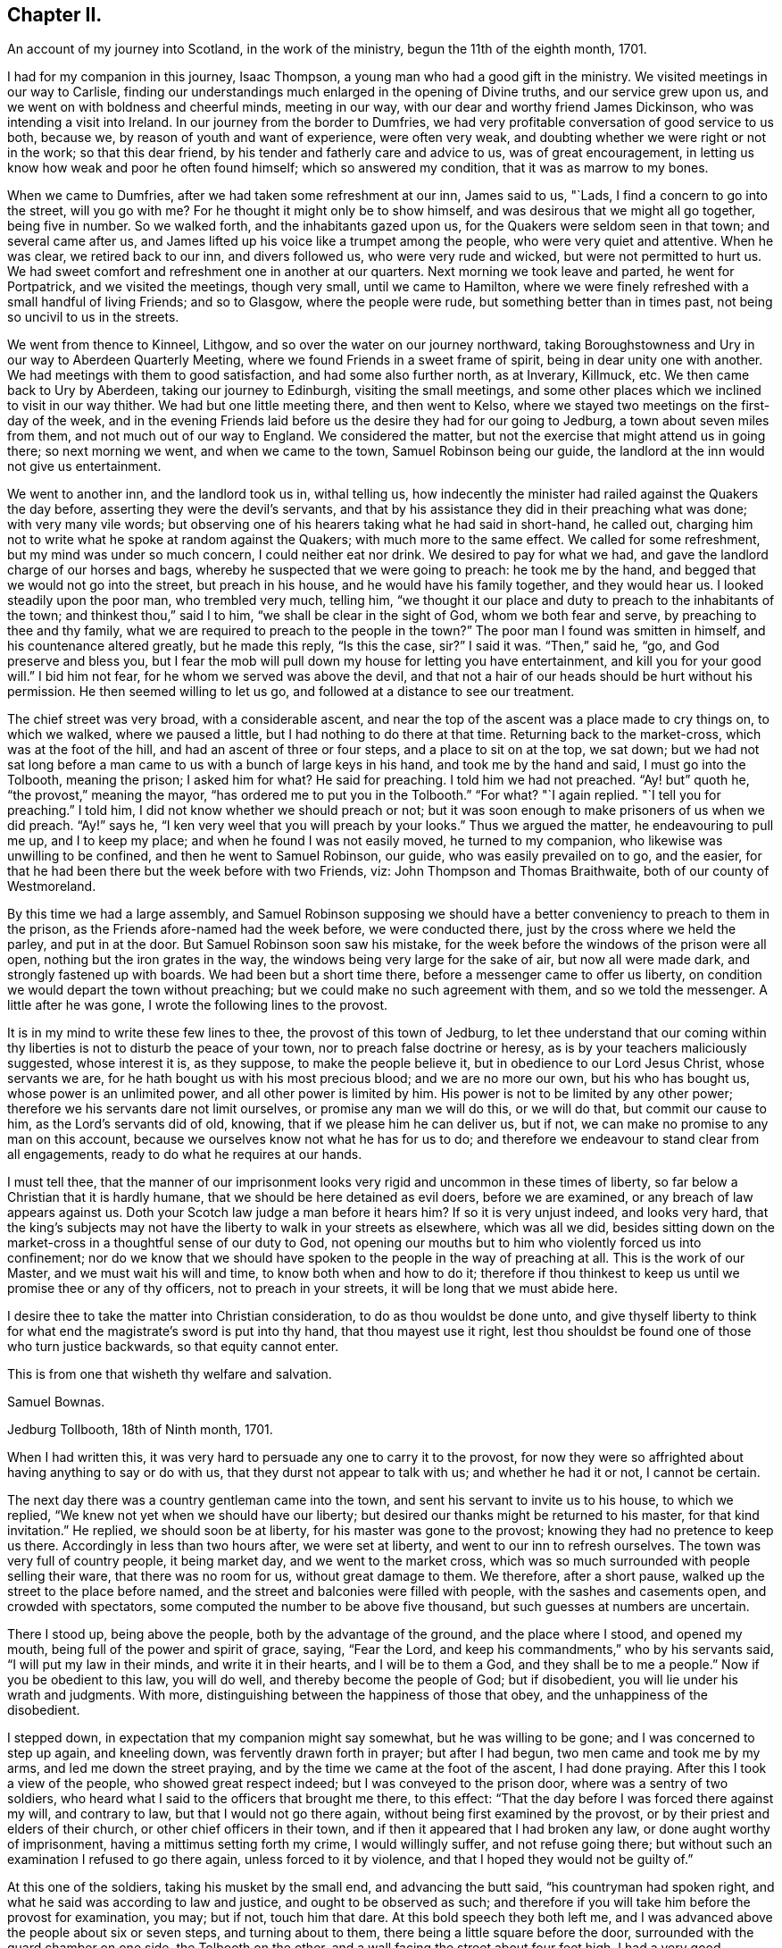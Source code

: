 == Chapter II.

[.chapter-subtitle--blurb]
An account of my journey into Scotland, in the work of the ministry,
begun the 11th of the eighth month, 1701.

I had for my companion in this journey, Isaac Thompson,
a young man who had a good gift in the ministry.
We visited meetings in our way to Carlisle,
finding our understandings much enlarged in the opening of Divine truths,
and our service grew upon us, and we went on with boldness and cheerful minds,
meeting in our way, with our dear and worthy friend James Dickinson,
who was intending a visit into Ireland.
In our journey from the border to Dumfries,
we had very profitable conversation of good service to us both, because we,
by reason of youth and want of experience, were often very weak,
and doubting whether we were right or not in the work; so that this dear friend,
by his tender and fatherly care and advice to us, was of great encouragement,
in letting us know how weak and poor he often found himself;
which so answered my condition, that it was as marrow to my bones.

When we came to Dumfries, after we had taken some refreshment at our inn,
James said to us, "`Lads, I find a concern to go into the street, will you go with me?
For he thought it might only be to show himself,
and was desirous that we might all go together, being five in number.
So we walked forth, and the inhabitants gazed upon us,
for the Quakers were seldom seen in that town; and several came after us,
and James lifted up his voice like a trumpet among the people,
who were very quiet and attentive.
When he was clear, we retired back to our inn, and divers followed us,
who were very rude and wicked, but were not permitted to hurt us.
We had sweet comfort and refreshment one in another at our quarters.
Next morning we took leave and parted, he went for Portpatrick,
and we visited the meetings, though very small, until we came to Hamilton,
where we were finely refreshed with a small handful of living Friends; and so to Glasgow,
where the people were rude, but something better than in times past,
not being so uncivil to us in the streets.

We went from thence to Kinneel, Lithgow, and so over the water on our journey northward,
taking Boroughstowness and Ury in our way to Aberdeen Quarterly Meeting,
where we found Friends in a sweet frame of spirit, being in dear unity one with another.
We had meetings with them to good satisfaction, and had some also further north,
as at Inverary, Killmuck, etc.
We then came back to Ury by Aberdeen, taking our journey to Edinburgh,
visiting the small meetings,
and some other places which we inclined to visit in our way thither.
We had but one little meeting there, and then went to Kelso,
where we stayed two meetings on the first-day of the week,
and in the evening Friends laid before us the desire they had for our going to Jedburg,
a town about seven miles from them, and not much out of our way to England.
We considered the matter, but not the exercise that might attend us in going there;
so next morning we went, and when we came to the town, Samuel Robinson being our guide,
the landlord at the inn would not give us entertainment.

We went to another inn, and the landlord took us in, withal telling us,
how indecently the minister had railed against the Quakers the day before,
asserting they were the devil`'s servants,
and that by his assistance they did in their preaching what was done;
with very many vile words;
but observing one of his hearers taking what he had said in short-hand, he called out,
charging him not to write what he spoke at random against the Quakers;
with much more to the same effect.
We called for some refreshment, but my mind was under so much concern,
I could neither eat nor drink.
We desired to pay for what we had, and gave the landlord charge of our horses and bags,
whereby he suspected that we were going to preach: he took me by the hand,
and begged that we would not go into the street, but preach in his house,
and he would have his family together, and they would hear us.
I looked steadily upon the poor man, who trembled very much, telling him,
"`we thought it our place and duty to preach to the inhabitants of the town;
and thinkest thou,`" said I to him, "`we shall be clear in the sight of God,
whom we both fear and serve, by preaching to thee and thy family,
what we are required to preach to the people in the town?`"
The poor man I found was smitten in himself, and his countenance altered greatly,
but he made this reply, "`Is this the case, sir?`"
I said it was.
"`Then,`" said he, "`go, and God preserve and bless you,
but I fear the mob will pull down my house for letting you have entertainment,
and kill you for your good will.`"
I bid him not fear, for he whom we served was above the devil,
and that not a hair of our heads should be hurt without his permission.
He then seemed willing to let us go, and followed at a distance to see our treatment.

The chief street was very broad, with a considerable ascent,
and near the top of the ascent was a place made to cry things on, to which we walked,
where we paused a little, but I had nothing to do there at that time.
Returning back to the market-cross, which was at the foot of the hill,
and had an ascent of three or four steps, and a place to sit on at the top,
we sat down;
but we had not sat long before a man came to
us with a bunch of large keys in his hand,
and took me by the hand and said, I must go into the Tolbooth, meaning the prison;
I asked him for what?
He said for preaching.
I told him we had not preached.
"`Ay! but`" quoth he, "`the provost,`" meaning the mayor,
"`has ordered me to put you in the Tolbooth.`"
"`For what?
"`I again replied.
"`I tell you for preaching.`"
I told him, I did not know whether we should preach or not;
but it was soon enough to make prisoners of us when we did preach.
"`Ay!`" says he, "`I ken very weel that you will preach by your looks.`"
Thus we argued the matter, he endeavouring to pull me up, and I to keep my place;
and when he found I was not easily moved, he turned to my companion,
who likewise was unwilling to be confined, and then he went to Samuel Robinson,
our guide, who was easily prevailed on to go, and the easier,
for that he had been there but the week before with two Friends, viz:
John Thompson and Thomas Braithwaite, both of our county of Westmoreland.

By this time we had a large assembly,
and Samuel Robinson supposing we should have a better
conveniency to preach to them in the prison,
as the Friends afore-named had the week before, we were conducted there,
just by the cross where we held the parley, and put in at the door.
But Samuel Robinson soon saw his mistake,
for the week before the windows of the prison were all open,
nothing but the iron grates in the way, the windows being very large for the sake of air,
but now all were made dark, and strongly fastened up with boards.
We had been but a short time there, before a messenger came to offer us liberty,
on condition we would depart the town without preaching;
but we could make no such agreement with them, and so we told the messenger.
A little after he was gone, I wrote the following lines to the provost.

[.embedded-content-document.letter]
--

It is in my mind to write these few lines to thee, the provost of this town of Jedburg,
to let thee understand that our coming within thy
liberties is not to disturb the peace of your town,
nor to preach false doctrine or heresy, as is by your teachers maliciously suggested,
whose interest it is, as they suppose, to make the people believe it,
but in obedience to our Lord Jesus Christ, whose servants we are,
for he hath bought us with his most precious blood; and we are no more our own,
but his who has bought us, whose power is an unlimited power,
and all other power is limited by him.
His power is not to be limited by any other power;
therefore we his servants dare not limit ourselves, or promise any man we will do this,
or we will do that, but commit our cause to him, as the Lord`'s servants did of old,
knowing, that if we please him he can deliver us, but if not,
we can make no promise to any man on this account,
because we ourselves know not what he has for us to do;
and therefore we endeavour to stand clear from all engagements,
ready to do what he requires at our hands.

I must tell thee,
that the manner of our imprisonment looks very rigid
and uncommon in these times of liberty,
so far below a Christian that it is hardly humane,
that we should be here detained as evil doers, before we are examined,
or any breach of law appears against us.
Doth your Scotch law judge a man before it hears him?
If so it is very unjust indeed, and looks very hard,
that the king`'s subjects may not have the liberty to walk in your streets as elsewhere,
which was all we did,
besides sitting down on the market-cross in a thoughtful sense of our duty to God,
not opening our mouths but to him who violently forced us into confinement;
nor do we know that we should have spoken to the people in the way of preaching at all.
This is the work of our Master, and we must wait his will and time,
to know both when and how to do it;
therefore if thou thinkest to keep us until we promise thee or any of thy officers,
not to preach in your streets, it will be long that we must abide here.

I desire thee to take the matter into Christian consideration,
to do as thou wouldst be done unto,
and give thyself liberty to think for what end the
magistrate`'s sword is put into thy hand,
that thou mayest use it right,
lest thou shouldst be found one of those who turn justice backwards,
so that equity cannot enter.

[.signed-section-closing]
This is from one that wisheth thy welfare and salvation.

[.signed-section-signature]
Samuel Bownas.

[.signed-section-context-close]
Jedburg Tollbooth, 18th of Ninth month, 1701.

--

When I had written this, it was very hard to persuade any one to carry it to the provost,
for now they were so affrighted about having anything to say or do with us,
that they durst not appear to talk with us; and whether he had it or not,
I cannot be certain.

The next day there was a country gentleman came into the town,
and sent his servant to invite us to his house, to which we replied,
"`We knew not yet when we should have our liberty;
but desired our thanks might be returned to his master, for that kind invitation.`"
He replied, we should soon be at liberty, for his master was gone to the provost;
knowing they had no pretence to keep us there.
Accordingly in less than two hours after, we were set at liberty,
and went to our inn to refresh ourselves.
The town was very full of country people, it being market day,
and we went to the market cross,
which was so much surrounded with people selling their ware,
that there was no room for us, without great damage to them.
We therefore, after a short pause, walked up the street to the place before named,
and the street and balconies were filled with people, with the sashes and casements open,
and crowded with spectators, some computed the number to be above five thousand,
but such guesses at numbers are uncertain.

There I stood up, being above the people, both by the advantage of the ground,
and the place where I stood, and opened my mouth,
being full of the power and spirit of grace, saying, "`Fear the Lord,
and keep his commandments,`" who by his servants said,
"`I will put my law in their minds, and write it in their hearts,
and I will be to them a God, and they shall be to me a people.`"
Now if you be obedient to this law, you will do well,
and thereby become the people of God; but if disobedient,
you will lie under his wrath and judgments.
With more, distinguishing between the happiness of those that obey,
and the unhappiness of the disobedient.

I stepped down, in expectation that my companion might say somewhat,
but he was willing to be gone; and I was concerned to step up again, and kneeling down,
was fervently drawn forth in prayer; but after I had begun,
two men came and took me by my arms, and led me down the street praying,
and by the time we came at the foot of the ascent, I had done praying.
After this I took a view of the people, who showed great respect indeed;
but I was conveyed to the prison door, where was a sentry of two soldiers,
who heard what I said to the officers that brought me there, to this effect:
"`That the day before I was forced there against my will, and contrary to law,
but that I would not go there again, without being first examined by the provost,
or by their priest and elders of their church, or other chief officers in their town,
and if then it appeared that I had broken any law, or done aught worthy of imprisonment,
having a mittimus setting forth my crime, I would willingly suffer,
and not refuse going there; but without such an examination I refused to go there again,
unless forced to it by violence, and that I hoped they would not be guilty of.`"

At this one of the soldiers, taking his musket by the small end,
and advancing the butt said, "`his countryman had spoken right,
and what he said was according to law and justice, and ought to be observed as such;
and therefore if you will take him before the provost for examination, you may;
but if not, touch him that dare.
At this bold speech they both left me,
and I was advanced above the people about six or seven steps, and turning about to them,
there being a little square before the door,
surrounded with the guard chamber on one side, the Tolbooth on the other,
and a wall facing the street about four feet high,
I had a very good opportunity to speak to them, which I did,
about a quarter or near half an hour, and they were very quiet and civil.
When I had done, and acknowledged the soldier`'s kindness and civility towards me,
who said "`It was his duty to do it,`" I came down the steps,
the people crowding very close to see as well as hear me, but they divided soon,
making a lane for my passage, showing me considerable respect in their way.
Some said, "`You have done them, sir, you have done them,
sir;`" meaning thereby I had got the victory.
All was very quiet, save that one or more would have forced a horse over us,
but was prevented by the rest.
Not the least unhandsomeness appeared amongst them save that.
Retiring to our inn, I was full of peace and comfort.

By this time the day was much spent, and concluding to stay that night,
we ordered some refreshment to be got for us, for I found myself in want of it.
It was soon got ready, and we invited our host to share with us, who willingly did so,
showing his good liking to what had been said; adding,
he never saw the people so struck and give so good attention;
nor did ever he see so large a multitude who heard
so intelligibly down to the very foot of the hill,
which was, as he supposed, not much less than two hundred yards in length, and,
by computation, I took the street to be upwards of thirty yards wide,
and all that space much crowded.
I gave him a hint of his fear,
putting him in mind that our duty in preaching to that multitude,
could not possibly be discharged by preaching to him and his family,
and he acknowledged it was right in us to do as we did.

By this time the evening closed in,
and some gentlemen sent word that they would gladly pay us a visit,
if we would permit it, and the landlord, I saw, earnestly desired we would.
He had a very large room, into which we went, and they soon came to us,
and quickly fell into conversation, for they are very full of talk about religion,
and very tenacious in their opinions upon it.
The first article of dispute was,
about "`the rule of faith and practice;`" and this was argued, pro and con,
nearly half an hour, between them and our guide, Samuel Robinson,
who was a very sensible religious young man, and had a good share of learning also;
but I found they made nothing of it.
Our opponents would endeavour, in their way,
to make out the Scriptures to be the only rule of faith,
and the Spirit we professed to be guided by, to be subordinate to the text.
I hitherto had said nothing, but now desired a few words by way of question,
the answering of which might bring this dispute to a point.
I said I thought not to take the argument from my friend Robinson,
whom I took to be more capable to support it than I. All were very willing to hear me;
and I began to state the difference between us thus; "`We all agree,
that the Scriptures are a rule of faith and practice; do we not?`"
This was granted.
"`The difference lies here, if I take it right, we say it is a rule; you say,
it is the only rule; this is the point in dispute, is it not?`"
this was likewise granted.
Then I proceeded thus; "`allowing what you say to be true,
it must be considered that all instrumental rules are made,
whether they relate to spiritual or temporal affairs,
and must be contrived and adapted to answer the end for which they are made.`"
This was allowed also.
"`And as the text is a rule made, contrived and adapted for spiritual affairs,
who made it so?
since the text could not make itself.`"
Here was a long pause; at last one replied,
"`Holy men writ as they were moved by the Holy Ghost.`"
Here was a long pause again; "`and,`" said I, "`is this your mind?`"
"`It is the plain words of the text,`" said another: "`Granting this,
then it must by your concession be allowed,
that the Spirit gave forth or made the Scriptures, by the medium of holy men;
therefore the Spirit gave forth the text: now judge you, whether a rule made,
or the author who made that rule, be subordinate?`"
There was a pause for a little while, and one of the company said, "`You are done,
you are done,`" meaning they had lost the victory,
"`the Scriptures must be subordinate to the Spirit that gave them forth.`"
I replied thus, "`We believe concerning the text, that it is a rule,
and the best external rule we have; but that the Spirit,
which gave it us by the medium of holy men,
is the principal rule of faith and practice.`"

Thus this debate ended, and they started another about baptism; but that was soon ended.
Our friend Robinson, was an over match for them by far about it.
Then they had a few words about the bread and wine; which held but little time,
for they allowed these ceremonies to be external parts of religion.
Then they came to preaching, and stated the question thus;
"`We know how our own teachers come by their ministry,
and by what authority they preach,`" meaning their learning,
and laying on the hands of the presbytery at their ordination, etc.,
"`but we want to know, how your preachers come by their ministry,
and by what authority they preach?`"
Here our friend reasoned with them some time, but they either could not,
or would not be convinced with his words; so he told the company plainly,
"`that he never did preach, and therefore would leave it to those who did,
to give account how they came by it.`"
I was, all the time that they bandied this affair, under a great concern,
fearing how we might come off;
but when Samuel Robinson laid the matter so justly and fairly at our door,
there was so considerable a space of silence, that they expected nothing from us,
but began other discourse, till I could no longer withhold;
and bespeaking their silence and attention, was willing to relate to them,
how I came by my ministry; to which they listened with close attention.
Then I premised, as an introduction before I came to the matter itself,
that "`although in the thread of my discourse,
something might appear liable to an objection,
I entreated the favour of them all to hear me out,
as what I might say afterwards would perhaps solve their objections,
without giving me or themselves any interruption;`" to which, with one voice,
they all assented, as a reasonable and just request, and I proceeded as follows:

My father was a cordwainer, who lived by his trade of making shoes,
and died before I was a month old,
leaving my mother a small patrimony of about four pounds a year, to keep herself, me,
and one son more, who was about seven years old when my father died.
My mother gave me a religious education in this same way.
When I was fit to go to school, I was sent there until I was ten or eleven years old,
and then was taken from school and put to keep sheep: my earnings, though very small,
giving some assistance to my mother, who had bound my brother an apprentice.
I was kept close to attend the flock when wanted,
and afterwards put an apprentice to a blacksmith, still going to our own meetings,
but did not understand the rudiments of the religion I was trained up in,
but was addicted to the pleasures of the times.
When I went to meeting, I knew not how to employ my thoughts, and often, yea, very often,
the greatest part of the meeting, for want of a proper employment of thought,
I spent in sleeping; for the preaching, which was pretty much, I did not understand.
Thus two or three years of my apprenticeship I spent
with very little sense of God or religion.

But so it fell out, that a young woman came to visit our meeting, and in her preaching,
seemed to direct her words to me, which were to this effect;
"`A traditional Quaker--thou goes from the meeting as thou comes to it;
and comes to it as thou went from it, having no profit by doing so;
but what wilt thou do in the end thereof?`"
These words were so suited to my then state, that I was pricked to the very heart,
crying out in secret, "`Lord!
How shall I do to mend it?
I would willingly do it if I knew how:`" A voice in my breast replied, "`Look unto me,
and thou shalt find help.`"
From that time forward I found it true,
that what is to be known of God and of true religion, is revealed within;
and relying on the Lord,
who began thus to reveal his power in me and let me see
that I must depend on him for strength and salvation,
the Scriptures seemed to be unsealed, and made clear to my understanding; such as,
"`being born from above,`" and that which is to be known of God is made manifest in us;
and also that text which says, "`The kingdom of God is within.`"
The Lord opened my understanding by his Spirit,
to see the proper qualification and call of true ministers,
that it was not external but internal, and the heart must first be sanctified,
before the Divine anointing could be expected.
Thus for some time I went on in my religious duties with great success,
and I found I gained much in spiritual and Divine knowledge.

As I was going to meeting on that day commonly called Sunday, it came into my mind,
that if I was watchful and obedient, carefully minding to keep my place,
and to follow that guide I was now acquainted with, I should be made a teacher of others.
I proceeded on my way to meeting, and being sat down therein,
in a short time I felt the power of the Spirit very strong upon me,
to speak a few sentences.
But oh! the reasoning and excuses I formed in my weak mind,
that I might be spared from this work some time longer;
and the weight seemed to be taken from me for that time.
The trouble and uneasiness which I afterwards went through, made me enter into covenant,
that if ever the like offer was made me, I would give up to the heavenly vision.
The trouble of my mind affected my countenance so much,
that it gave my master reason to examine me, how it was: I gave him a candid account,
adding my fear that my offence was so great, I should be rejected as a cast-away.
But he comforted me, with urging various examples of the like kind, for my encouragement,
no way doubting but that at the next meeting the same concern would come upon me,
to which he advised me to give up, with a sympathizing spirit of love,
in comfortable exhortations confirmed by Scripture examples: and as he had said,
before I had sat in the next meeting an hour and a half, the same concern came upon me,
and I had now to deliver the same words with the
same authority as I did when in that meeting,
"`Fear not them which kill the body, but are not able to kill the soul:
but rather fear him who is able to destroy both body
and soul in hell.--I say fear ye him,
who will terribly shake the earth,
that all which is movable may be shaken and removed out of the way;
and that which is immovable may stand.`"
This was the first appearance I made in public, as a preacher.
By this time I found, that the power of the Gospel was over them,
by their wiping of their eyes;
and I was assisted to go on with strength of argument and demonstration; adding,
that then I had nearly three years of my time to serve,
which I did with great faithfulness to my master; preaching a little at times,
but not very frequently, yet to the great satisfaction of my brethren.

Before my time was expired I found a concern upon me to travel abroad as a minister;
and I acquainted my master therewith, who had been as a father to me.
He told me, before I went on that errand, I must acquaint the elders therewith,
and lay it before the Monthly Meeting, setting forth the service thereof,
to take care of our poor, and to deal with offenders,
who were a scandal by their ill conduct to their profession,
and sundry other matters cognizable in those meetings, that they might judge,
whether my concern was right, and give me a letter of recommendation or certificate,
to signify their unity and satisfaction therein; which I did accordingly:
and with some very suitable advice to my then present infant state as a minister,
they gave me a certificate or a letter of recommendation, and signed it in the meeting,
as is usual in such cases.
I accomplished that journey, and was, at my return, called upon to give account thereof,
and to deliver up my certificate.

After which, in a short time, I had another journey before me, and by our discipline,
or church government, was obliged to go to the same meeting for a fresh certificate,
which was readily granted; and the brethren rejoiced at my improvement,
advising me to render the honour thereof where due.
At my return, I was obliged to attend the said meeting,
and give account of my travels as before.
This practice amongst us is judged needful,
lest any one should swerve from their first foundation,
and undertake to preach without a right commission,
and so impose upon Friends who know them not.

In a little time I was concerned to take another journey,
and laid before the said meeting my concern, as above said, and had a certificate.
At my return, I gave account as before, and delivered my certificate:
after which I had a concern to visit this nation in this very journey,
and laid my concern before the said meeting, had a certificate readily granted me,
and pulling it out of my pocket-book, said, here it is.
At which, one of them took it, and, at the desire of the rest read it;
and it was returned me with a profound silence.
I proceeded to add, that I had visited all that kingdom,
where I found drawings in my spirit to go, and this, so far as I yet see,
is the last place; and now I must leave you to judge,
whether it is not reasonable for you to conclude,
at least that I think myself constrained by an Almighty power,
else how could I have exposed myself to such an unruly
mob as I have preached to this day?
Here I stopped; and one in the company asked,
if all our preachers came by their ministry this same way?
To which I replied, I could not give account how another man might receive his ministry,
but I have given you a faithful and candid account how I received mine.

My companion was full of matter to relate,
by giving them an account how he came by his ministry, but let in a fear,
that what he might add, would hurt the cause.
One of the company said, it is enough that we have heard,
and so he was very handsomely excused.

The night, by the time this was over, being far spent,
it being some time past the middle, a reckoning was called,
and they would not allow us to pay any part thereof,
but took leave of us with great affection; and the country gentleman,
who was assisting to our liberty, gave us a very kind invitation to his house,
which we received very thankfully; but being engaged in our minds for England,
had not freedom to go with him: so we parted in a very loving and friendly manner.
We being now left to ourselves, I had an opportunity to reflect on what had passed,
and to examine my whole conduct all that day; a practice I frequently used,
after a more than common day`'s service;
and indeed after every opportunity of an enlargement in my gift,
by experience finding the best instructor in my own bosom,
to show where I hit the matter or missed it.
In considering why I began so low as my father,
setting forth my manner of education and trade,
which seemed to have no relation to my call to the ministry,
I saw the reason thereof to be, that they might not think my ministry to have,
in the least, any dependance upon literature;
a qualification much depended on for the work of the ministry amongst them,
and some of them will not take any notice of any other sort: if a man,
for they will not admit a woman to have any part in this work,
be never so Divinely fitted by the Spirit, yet if he want human learning,
it is all nothing with them.
Thus the wisdom of truth, which I did not see so plainly at first,
appeared to my understanding very clearly:
and on a close and narrow inspection into this day`'s work, I found inward peace,
a joy spring in my heart that I could not set forth by words.
My companion had more ease and true content than I feared he could have,
by reason of his not coming up in his service,
to let the company know how he came by his ministry, and by what authority he preached.

I have been more particular in the relation of this
day`'s work than I otherwise should have been,
as containing in it such signal marks of Providence; first,
that we should be detained in hold, just till the people from the country were come in;
and then set at liberty to say what the Lord gave us.
And thirdly,
that we had so seasonable an opportunity to explain our practice as to the ministry, viz:
the conduct of the Society towards them;
and likewise the service of our Monthly Meetings respecting the poor, marriages,
admonishing offenders, making up differences,
granting of certificates to such as saw cause to
remove themselves from one Monthly Meeting to another,
as well as to ministers.
Their showing so much kindness, and raising no objection to anything said on these heads,
plainly demonstrated their good liking and satisfaction therewith.

The next morning we set out for England,
and by the evening got amongst Friends in the border,
within the compass of Sowport meeting, and had some meetings, as at the border, Scotby,
Carlisle, and some others.
I came to my old master Samuel Parrot`'s, having no place to retire to as home,
but sometimes I was at Sedgwick, and sometimes quartered with my friend Robert Chambers,
and sometimes at Kendal, and at Gateside, at honest William Simpson`'s,
where I occasionally helped them in their business, he being a blacksmith.
I was now preparing myself for a journey into America, and was nearly ready;
and I had an opportunity to take my leave of the neighbouring meetings, as Dent,
Garsdale, Sedberg, Grayrigg, Kendal, Preston, with divers others thereabouts.
That at Preston was the most memorable and solid,
the sense whereof continued with me all over America, at times.

I went thence to Yelland,
and many Friends came to that meeting from other places to take leave of me,
so that it was a very large and living meeting;
and I parted with my brethren in great love and unity.
I then came by Wray, Bentham, Settle and Airton;
that great and good man William Ellis being then living, and full of power,
having great and solid experience concerning the work of the ministry,
he was very edifying to me, by the wholesome counsel he gave.
James Wilson was with me, who was not at that time a public minister,
yet of great service in visiting families,
being closely engaged in spirit for maintaining good order and discipline;
and we being both very young in these things,
this worthy friend gave such advice to us both,
with respect to a faithful coming up in our services, that we could with good reason say,
that his words were like apples of gold in pictures of silver;
for a long time after the sense and virtue of them dwelt on my mind,
to my great advantage.
We stayed with him one night, and had a small meeting,
in which the preference and value I had for him,
together with an awe that was upon my spirit concerning
his great services and experience as a minister,
took such a place in my mind, that I was silent before him.
Next day we took our leave, and he brought us on our way a little,
heartily praying at parting, that I might be preserved in my place,
and return with safety.

James Wilson came with me as far as Leeds, where we parted,
and I went through Nottinghamshire and Leicestershire, visiting meetings,
where some time before I met with great trials and afflictions, and some were convinced:
my mind was strongly engaged to see them in my way,
and I had good satisfaction in that visit.

Having done this, I went by the way of Bitchin and Hertford, visiting meetings,
finding encouragement to go on:
but I still expected that I should be stopped by the Morning Meeting,
for want of a companion.
I came to London the latter end of the tenth month, 1701,
being by letters advised that the ships would sail in a week`'s time, or very shortly;
but a war breaking out between England and France,
an embargo was laid on all shipping for two months,
so that there was no expectation of getting off.
I stayed in London about three weeks, visiting all the meetings in and about the city,
which gave the brethren a thorough taste of my service.
Some of my best friends advised,
that I should not lay my concern for America before the meeting,
until the General or Monthly Meeting of ministers did come round,
and in that time my service as a minister would be generally known.
I readily complied; and when the time came,
I went in great fear to lay my concern before that meeting,
being still apprehensive I should not be permitted to proceed,
for want of a suitable companion; but as no objection arose,
they perused the certificates I had from the Monthly and Quarterly Meetings,
and did well approve thereof; and a minute was made,
appointing some Friends to prepare a certificate against the next meeting;
which was accordingly done, brought there, and signed.

All things now being clear for my going by the first opportunity,
it was thought proper to look for a ship,
which by the assistance of some Friends was done, but no likelihood of going quickly,
by reason of the embargo.

I had a desire to visit the west, in particular Dorset, Somerset, Bristol and Wilts,
but was at a loss for a horse, having sold my own soon after I came to London.
The Friend to whom I sold him, offered that I should have him for that journey,
which I accepted, and set out,
having in company a young man who had been bred at college, whose name was Samuel Crisp;^
footnote:[See Letters and Extracts from a Treatise Written By Samuel Crisp.]
a meek spirited youth, and rightly convinced.
When we got forty or fifty miles from London, he had strong inclinations to go back.
I made a kind of a running visit; and when I was at Bristol,
my friends there were exceedingly kind, and would willingly have had me gone from thence;
but my prior engagement at London would not permit it.

I stayed there two weeks at least, and taking my leave,
Friends brought me on my way to Bath, Bradford, etc.
They returned, and I went on for London, and quartering at an inn at Hungerford,
not being easy to take any more meetings till I came to London,
I fell in company with a couple of tradesmen, who, when we sat down to supper,
complimented each other about which should crave a blessing.
At last they pulled off their hats, and one of them did it in some sort;
but my sitting with my hat on was such an offence,
that they began to reprove me very sharply.
I said but very little for some time until they had spent their reproach upon me,
and then I spoke to this effect, "`That the appearance they made,
just before supper was brought to the table, was so very void of grace in their hearts,
that I could not think it my place to pull off my hat to their formal prayer:
and besides, as soon as the words were out of their mouths and over,
it appeared to me that they were the same,
and I saw by their conduct that they did not understand the nature of true prayer,
which is to be performed both with the spirit and understanding;
and if you had not wanted both,
you could not pass such silly compliments on each other about it.`"
I was now very quiet, and they said no more to me.
But as soon as supper was over, and the reckoning paid, they left me with free consent,
for our company was unsuitable.

Next day I went towards London by Newbury, where I stopped at a funeral,
and so to Reading, and by Maidenhead to the city,
but found the embargo not yet taken off.
It being now pretty near the middle of the first month,
I visited some parts of Hertfordshire,
having my dear friend John Tompkins part of the time, and Samuel Crisp,
who was a sweet companion, having received the knowledge of the truth the right way.

About a week or two in the second month, orders were given the merchants to get ready,
and a convoy was to go with them: but for all this,
it was the latter end of the third month before we got off;
so I had an opportunity to visit the greatest part of Kent.
After we sailed from the Downs, we were put into Portsmouth harbour by contrary winds,
and lay there two or three weeks, which was very tiresome.
But all this time I never considered the danger of being taken by the French;
it did not so much as enter into my mind, until I came into Philadelphia,
where hearing that Thomas Story, Richard Groves and others, were taken some time before,
and carried into Martinico, a French island, I thought of it more closely.

I left England in the third month, 1702, about the time of the Yearly Meeting,
with peace of mind,
and wrote a few lines to be sent to the meeting of ministers in Kendal, or elsewhere,
in Westmoreland, my native place; which I here insert,
being the first fruits of that kind to my brethren.

[.embedded-content-document.epistle]
--

[.letter-heading]
To the Meeting of Ministers at Kendal, in Westmoreland.

[.salutation]
My dearly beloved brethren and sisters,

In that love which in time past we have enjoyed together, do I heartily salute you,
having in mind some few things to impart, as counsel and caution to us all,
including myself therein.

We who apprehend ourselves called into this public station of preaching,
ought closely to wait on our guide, to put us forth in the work.
And dear friends, I see great need for us carefully to mind our openings,
and go on as we are led by the Spirit; for if we over-run our guide,
we shall be confused, not knowing where, or how to conclude:
but if we begin and go on with the Spirit, we shall conclude so,
that all who are truly spiritual will sensibly feel that we are right:
then will our ministry edify those who hear it.

Dear friends, let us be singly and in sincerity devoted to the will of God,
whether to preach or be silent; for if we are not sensible of such a resignation,
we may set ourselves at work, when we should be quiet,
and so bring an uneasiness upon our friends, and a burden upon ourselves.
This conduct will shut up Friends`' hearts against our service and ministry.
And my dear friends, every time you appear in the ministry, when it is over,
examine yourselves narrowly, whether you have kept in your places, and to your guide;
and consider, whether you have not used superfluous words,
that render the matter disagreeable,
or such tones or gestures as do not become the work we are about, always remembering,
that the true ministers preach not themselves, but Christ Jesus our Lord.
Let us bear this in mind, that neither arts, parts, strength of memory,
nor former experiences will, without the sanctification of the Spirit,
do for us to depend upon.
Let us therefore, I entreat you, keep to the living fountain, the spring of eternal life,
opened by our Lord Jesus Christ in our hearts.

I also desire that you would not neglect your day`'s work,
in visiting the dark corners of the counties about you:
but be mindful of your service therein, as the Lord shall make way for it.

The things above written have been on my mind to communicate to you, my dear friends,
with desires that the God and Father of our Lord Jesus Christ may be with your spirits.
Amen.
Hoping also, that I shall not be forgotten by you,
in your nearest approaches to the throne of grace,
in your supplications to the God of the spirits of all flesh;
remembering me that I may be preserved by sea, and in the wilderness,
through the many and various exercises and baptisms,
that I may be suffered to undergo for the service sake;
and that I may be preserved in humility and self-denial, under the power of the cross,
the most beautiful ornaments a minister can ever be clothed with;
that if it please Him we should meet again, our joy may be full in the Holy Ghost,
which is the fervent prayer of your exercised friend and brother,

[.signed-section-signature]
Samuel Bownas.

--

This was written in the second month, 1702, and left with my friend John Tompkins,
not to send it until he heard I was gone off.
